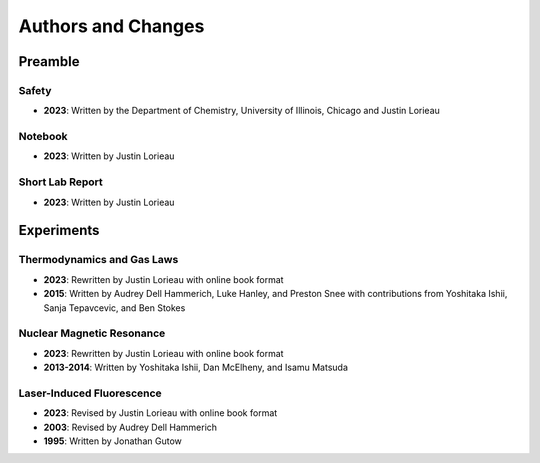 Authors and Changes
*******************

Preamble
========

Safety
------

- **2023**: Written by the Department of Chemistry, University of Illinois,
  Chicago and Justin Lorieau

Notebook
--------

- **2023**: Written by Justin Lorieau

Short Lab Report
----------------

- **2023**: Written by Justin Lorieau

Experiments
===========

Thermodynamics and Gas Laws
---------------------------

- **2023**: Rewritten by Justin Lorieau with online book format
- **2015**: Written by Audrey Dell Hammerich, Luke Hanley, and Preston Snee with
  contributions from Yoshitaka Ishii, Sanja Tepavcevic, and Ben Stokes

Nuclear Magnetic Resonance
--------------------------

- **2023**: Rewritten by Justin Lorieau with online book format
- **2013-2014**: Written by Yoshitaka Ishii, Dan McElheny, and Isamu Matsuda

Laser-Induced Fluorescence
--------------------------

- **2023**: Revised by Justin Lorieau with online book format
- **2003**: Revised by Audrey Dell Hammerich
- **1995**: Written by Jonathan Gutow